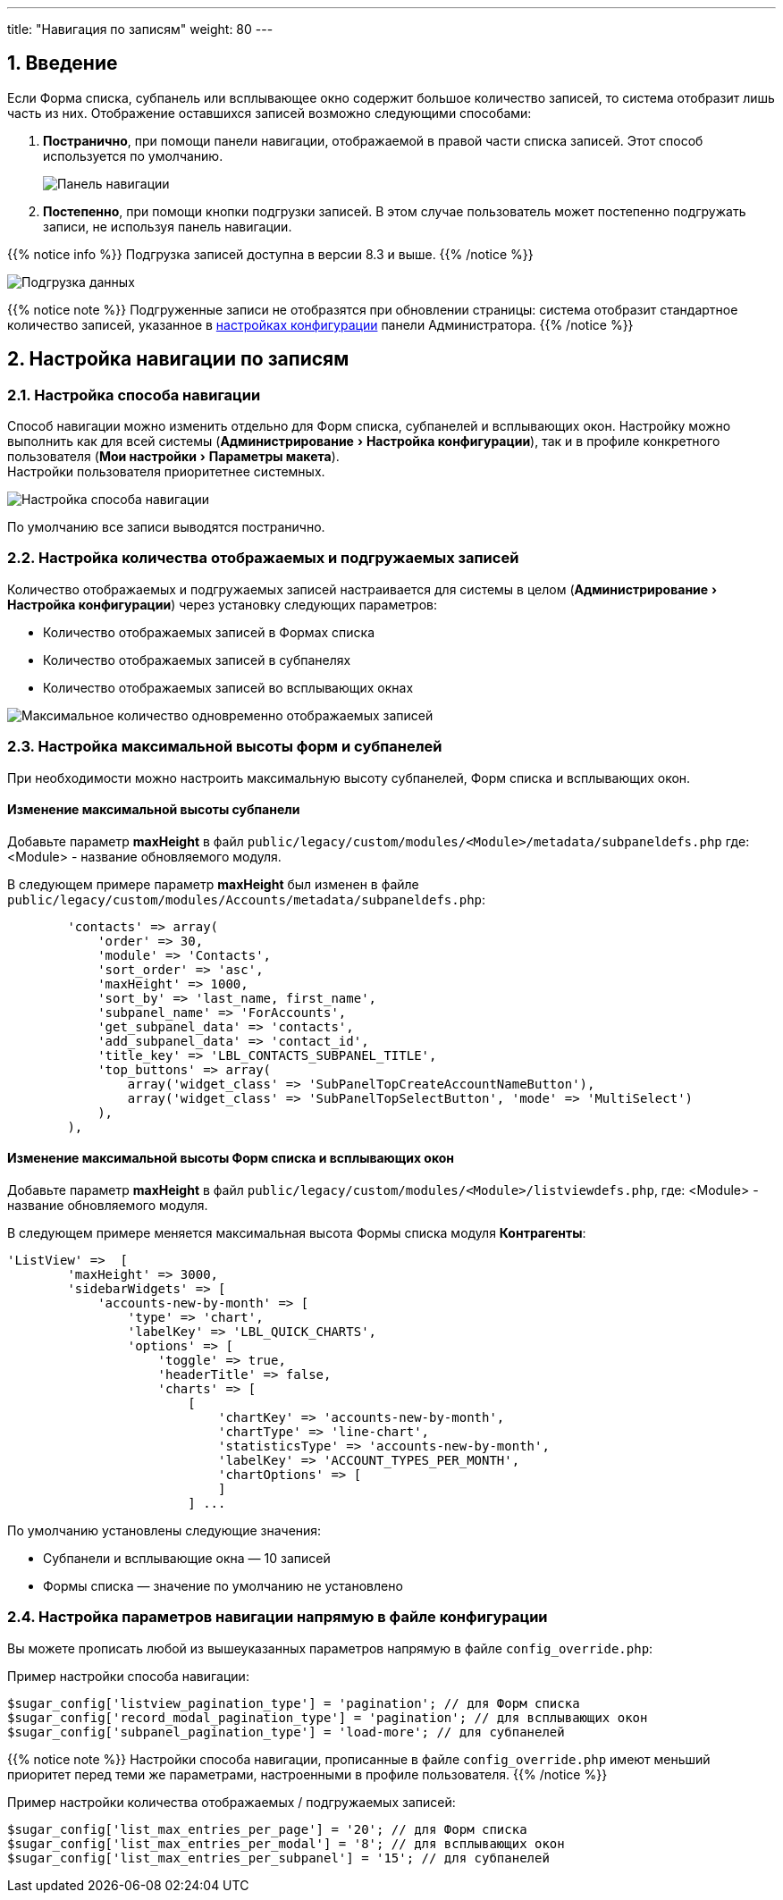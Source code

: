 ---
title: "Навигация по записям"
weight: 80
---

:author: likhobory
:email: likhobory@mail.ru

//
:sectnums:
:sectnumlevels: 2
//

:experimental:   

:imagesdir: /images/ru/8.x/features/loadmore

ifdef::env-github[:imagesdir: ../../../static/images/ru/8.x/features/loadmore]

:btn: btn:

ifdef::env-github[:btn:]


== Введение

Если Форма списка, субпанель или всплывающее окно содержит большое количество записей, то система отобразит лишь часть из них. Отображение оставшихся записей возможно следующими способами:

. *Постранично*, при помощи панели навигации, отображаемой в правой части списка записей. Этот способ используется по умолчанию.
+
image:image0.png[Панель навигации]
+
. *Постепенно*, при помощи кнопки подгрузки записей. В этом случае пользователь может постепенно подгружать записи, не используя панель навигации. 

{{% notice info %}}
Подгрузка записей доступна в версии 8.3 и выше.  
{{% /notice %}}

image:image1.png[Подгрузка данных]

{{% notice note %}}
Подгруженные записи не отобразятся при обновлении страницы: система отобразит стандартное количество записей, указанное в link:#_настройка_количества_отображаемых_и_подгружаемых_записей[настройках конфигурации] панели Администратора.
{{% /notice %}}

== Настройка навигации по записям 

=== Настройка способа навигации

Способ навигации можно изменить отдельно для Форм списка, субпанелей и всплывающих окон. Настройку можно выполнить как для всей системы (menu:Администрирование[Настройка конфигурации]), так и в профиле конкретного пользователя (menu:Мои настройки[Параметры макета]). +
Настройки пользователя приоритетнее системных.

image:image2.png[Настройка способа навигации]

По умолчанию все записи выводятся постранично.

=== Настройка количества отображаемых и подгружаемых записей

Количество отображаемых и подгружаемых записей настраивается для системы в целом (menu:Администрирование[Настройка конфигурации]) через установку следующих параметров: 

* Количество отображаемых записей в Формах списка
* Количество отображаемых записей в субпанелях
* Количество отображаемых записей во всплывающих окнах

image:image3.png[Максимальное количество одновременно отображаемых записей]


=== Настройка максимальной высоты форм и субпанелей

При необходимости можно настроить максимальную высоту субпанелей,
Форм списка и всплывающих окон.

[discrete]
==== Изменение максимальной высоты субпанели 

Добавьте параметр *maxHeight* в файл `public/legacy/custom/modules/<Module>/metadata/subpaneldefs.php`
 где: <Module>  - название обновляемого модуля.

В следующем примере параметр *maxHeight* был изменен в файле 
`public/legacy/custom/modules/Accounts/metadata/subpaneldefs.php`:

[source,php]
----
        'contacts' => array(
            'order' => 30,
            'module' => 'Contacts',
            'sort_order' => 'asc',
            'maxHeight' => 1000,
            'sort_by' => 'last_name, first_name',
            'subpanel_name' => 'ForAccounts',
            'get_subpanel_data' => 'contacts',
            'add_subpanel_data' => 'contact_id',
            'title_key' => 'LBL_CONTACTS_SUBPANEL_TITLE',
            'top_buttons' => array(
                array('widget_class' => 'SubPanelTopCreateAccountNameButton'),
                array('widget_class' => 'SubPanelTopSelectButton', 'mode' => 'MultiSelect')
            ),
        ),
----

[discrete]
==== Изменение максимальной высоты Форм списка и всплывающих окон

Добавьте параметр *maxHeight* в файл `public/legacy/custom/modules/<Module>/listviewdefs.php`,
 где: <Module>  - название обновляемого модуля.

В следующем примере меняется максимальная высота Формы списка модуля *Контрагенты*:

[source,php]
----
'ListView' =>  [
        'maxHeight' => 3000,
        'sidebarWidgets' => [
            'accounts-new-by-month' => [
                'type' => 'chart',
                'labelKey' => 'LBL_QUICK_CHARTS',
                'options' => [
                    'toggle' => true,
                    'headerTitle' => false,
                    'charts' => [
                        [
                            'chartKey' => 'accounts-new-by-month',
                            'chartType' => 'line-chart',
                            'statisticsType' => 'accounts-new-by-month',
                            'labelKey' => 'ACCOUNT_TYPES_PER_MONTH',
                            'chartOptions' => [
                            ]
                        ] ...
----

По умолчанию установлены следующие значения:

* Субпанели и всплывающие окна — 10 записей
* Формы списка — значение по умолчанию не установлено


=== Настройка параметров навигации напрямую в файле конфигурации

Вы можете прописать любой из вышеуказанных параметров напрямую в файле `config_override.php`:

Пример настройки способа навигации:

[source,php]
-----
$sugar_config['listview_pagination_type'] = 'pagination'; // для Форм списка
$sugar_config['record_modal_pagination_type'] = 'pagination'; // для всплывающих окон
$sugar_config['subpanel_pagination_type'] = 'load-more'; // для субпанелей
-----

{{% notice note %}}
Настройки способа навигации, прописанные в файле `config_override.php` имеют меньший приоритет 
перед теми же параметрами, настроенными в профиле пользователя.
{{% /notice %}}

Пример настройки количества отображаемых / подгружаемых записей:

[source,php]
-----
$sugar_config['list_max_entries_per_page'] = '20'; // для Форм списка
$sugar_config['list_max_entries_per_modal'] = '8'; // для всплывающих окон
$sugar_config['list_max_entries_per_subpanel'] = '15'; // для субпанелей
-----





